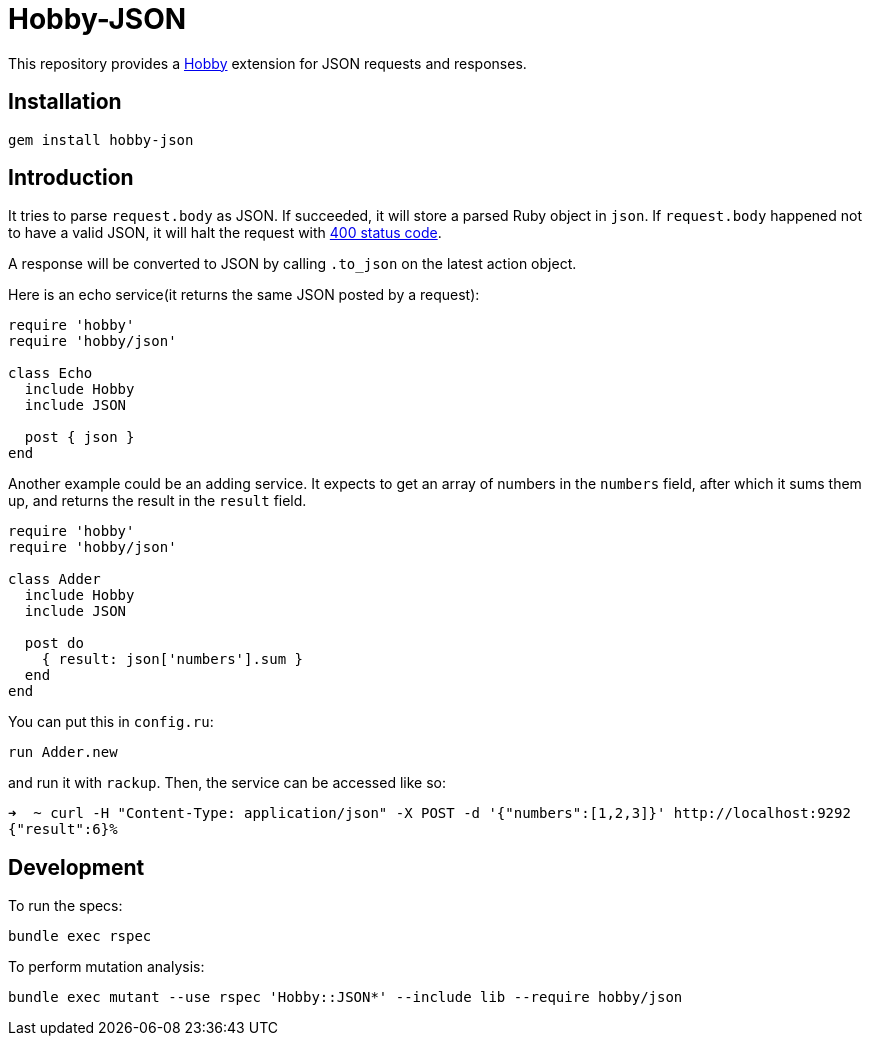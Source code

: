 = Hobby-JSON

This repository provides a https://github.com/ch1c0t/hobby[Hobby] extension
for JSON requests and responses.

== Installation

[source,bash]
----
gem install hobby-json
----

== Introduction

It tries to parse `request.body` as JSON.
If succeeded, it will store a parsed Ruby object in `json`.
If `request.body` happened not to have a valid JSON,
it will halt the request with https://developer.mozilla.org/en-US/docs/Web/HTTP/Status/400[400 status code].

A response will be converted to JSON by calling `.to_json` on the latest action object.

Here is an echo service(it returns the same JSON posted by a request):

[source,ruby]
----
require 'hobby'
require 'hobby/json'

class Echo
  include Hobby
  include JSON

  post { json }
end
----

Another example could be an adding service.
It expects to get an array of numbers in the `numbers` field, after which it sums them up,
and returns the result in the `result` field.

[source,ruby]
----
require 'hobby'
require 'hobby/json'

class Adder
  include Hobby
  include JSON

  post do
    { result: json['numbers'].sum }
  end
end
----

You can put this in `config.ru`:

[source,ruby]
----
run Adder.new
----

and run it with `rackup`. Then, the service can be accessed like so:

[source,bash]
----
➜  ~ curl -H "Content-Type: application/json" -X POST -d '{"numbers":[1,2,3]}' http://localhost:9292
{"result":6}%
----

== Development

To run the specs:

[source,bash]
----
bundle exec rspec
----

To perform mutation analysis:
[source,bash]
----
bundle exec mutant --use rspec 'Hobby::JSON*' --include lib --require hobby/json
----
